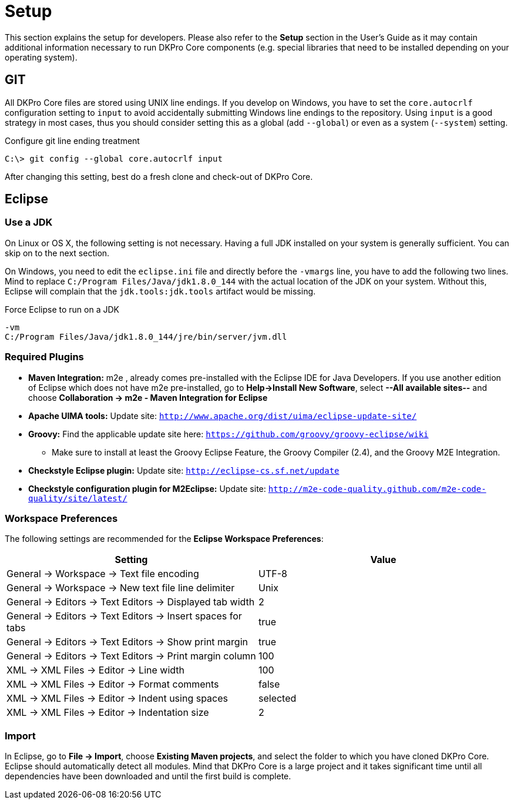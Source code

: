 // Copyright 2017
// Ubiquitous Knowledge Processing (UKP) Lab
// Technische Universität Darmstadt
// 
// Licensed under the Apache License, Version 2.0 (the "License");
// you may not use this file except in compliance with the License.
// You may obtain a copy of the License at
// 
// http://www.apache.org/licenses/LICENSE-2.0
// 
// Unless required by applicable law or agreed to in writing, software
// distributed under the License is distributed on an "AS IS" BASIS,
// WITHOUT WARRANTIES OR CONDITIONS OF ANY KIND, either express or implied.
// See the License for the specific language governing permissions and
// limitations under the License.

[[sect_setup]]
= Setup

This section explains the setup for developers. Please also refer to the **Setup** section in the
User's Guide as it may contain additional information necessary to run DKPro Core components
(e.g. special libraries that need to be installed depending on your operating system).

== GIT

All DKPro Core files are stored using UNIX line endings. If you develop on Windows, you have to
set the `core.autocrlf` configuration setting to `input` to avoid accidentally submitting Windows
line endings to the repository. Using `input` is a good strategy in most cases, thus you should
consider setting this as a global (add `--global`) or even as a system (`--system`) setting.

.Configure git line ending treatment
[source,text]
----
C:\> git config --global core.autocrlf input
----

After changing this setting, best do a fresh clone and check-out of DKPro Core.

== Eclipse

=== Use a JDK

On Linux or OS X, the following setting is not necessary. Having a full JDK installed on your
system is generally sufficient. You can skip on to the next section.

On Windows, you need to edit the `eclipse.ini` file and directly before the `-vmargs` line, you
have to add the following two lines. Mind to replace `C:/Program Files/Java/jdk1.8.0_144` with the actual
location of the JDK on your system. Without this, Eclipse will complain that the 
`jdk.tools:jdk.tools` artifact would be missing.

.Force Eclipse to run on a JDK
[source,text]
----
-vm
C:/Program Files/Java/jdk1.8.0_144/jre/bin/server/jvm.dll
----

=== Required Plugins

* *Maven Integration:* m2e , already comes pre-installed with the Eclipse IDE for Java Developers.
  If you use another edition of Eclipse which does not have m2e pre-installed, go to 
  *Help->Install New Software*, select *--All available sites--* and choose 
  *Collaboration -> m2e - Maven Integration for Eclipse*
* *Apache UIMA tools:* Update site: `http://www.apache.org/dist/uima/eclipse-update-site/`
* *Groovy:* Find the applicable update site here: `https://github.com/groovy/groovy-eclipse/wiki`
** Make sure to install at least the Groovy Eclipse Feature, the Groovy Compiler (2.4), and the
   Groovy M2E Integration.
* *Checkstyle Eclipse plugin:* Update site: `http://eclipse-cs.sf.net/update`
* *Checkstyle configuration plugin for M2Eclipse:* Update site: 
  `http://m2e-code-quality.github.com/m2e-code-quality/site/latest/`

=== Workspace Preferences

The following settings are recommended for the *Eclipse Workspace Preferences*:

[options="header"]
|====
|Setting|Value

| General -> Workspace -> Text file encoding 
| UTF-8

| General -> Workspace -> New text file line delimiter
| Unix

| General -> Editors -> Text Editors -> Displayed tab width
| 2

| General -> Editors -> Text Editors -> Insert spaces for tabs
| true

| General -> Editors -> Text Editors -> Show print margin
| true

| General -> Editors -> Text Editors -> Print margin column
| 100

| XML -> XML Files -> Editor -> Line width
| 100

| XML -> XML Files -> Editor -> Format comments
| false

| XML -> XML Files -> Editor -> Indent using spaces
| selected

| XML -> XML Files -> Editor -> Indentation size
| 2

|====

=== Import

In Eclipse, go to *File -> Import*, choose *Existing Maven projects*, and select the folder to
which you have cloned DKPro Core. Eclipse should automatically detect all modules. Mind that
DKPro Core is a large project and it takes significant time until all dependencies have been 
downloaded and until the first build is complete. 


